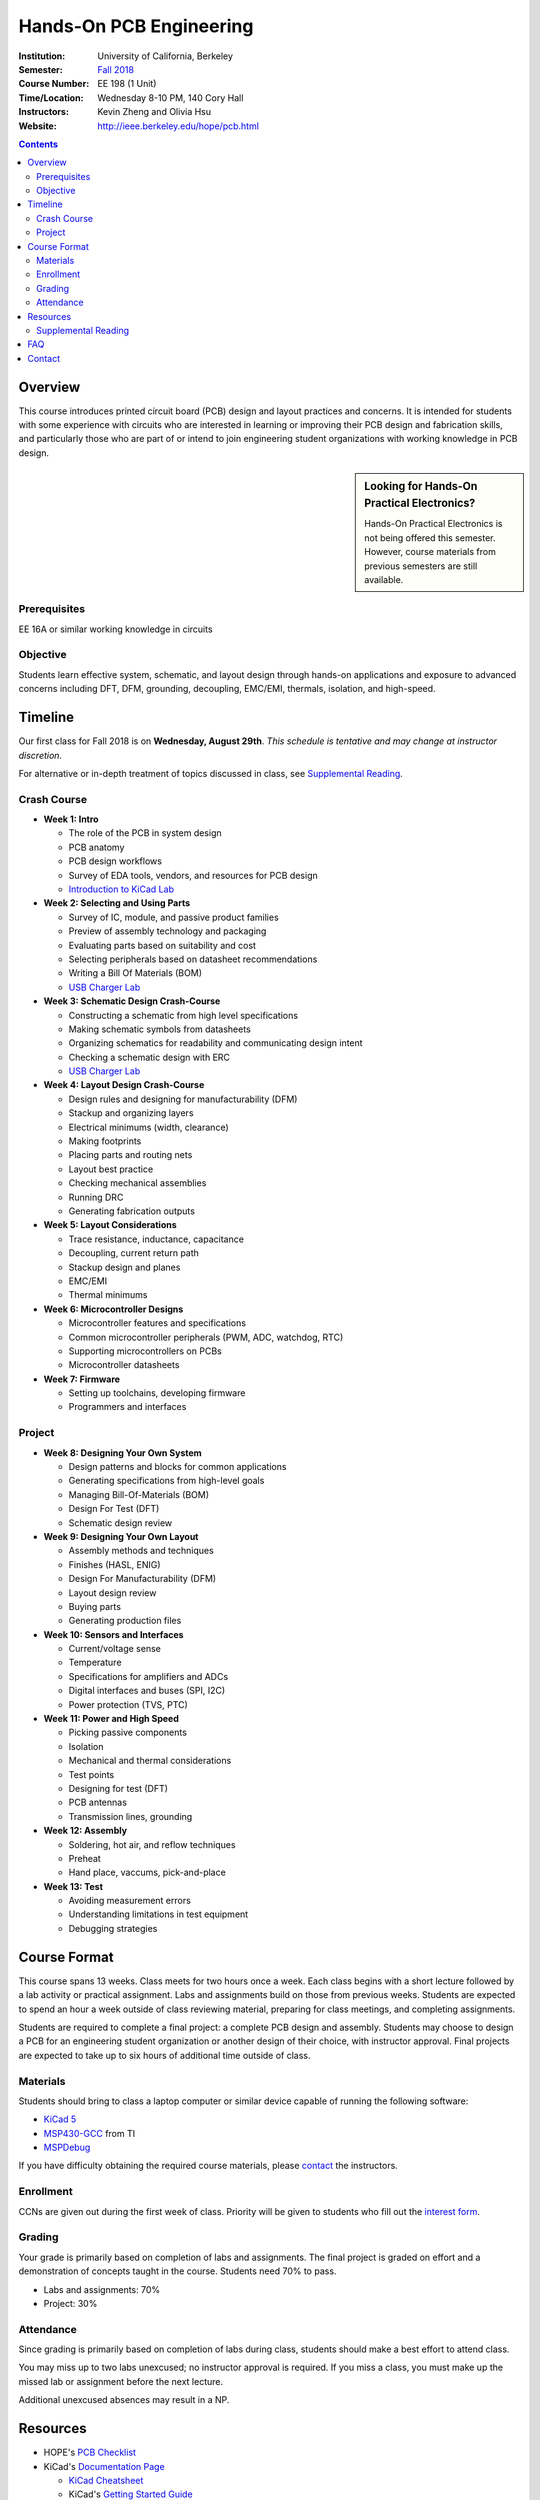 ========================
Hands-On PCB Engineering
========================
:Institution: University of California, Berkeley
:Semester: `Fall 2018 <https://decal.berkeley.edu/courses/4529>`_
:Course Number: EE 198 (1 Unit)
:Time/Location: Wednesday 8-10 PM, 140 Cory Hall
:Instructors: Kevin Zheng and Olivia Hsu
:Website: http://ieee.berkeley.edu/hope/pcb.html

.. contents::

Overview
========
This course introduces printed circuit board (PCB) design and layout practices
and concerns. It is intended for students with some experience with circuits
who are interested in learning or improving their PCB design and fabrication
skills, and particularly those who are part of or intend to join engineering
student organizations with working knowledge in PCB design.

.. sidebar:: Looking for Hands-On Practical Electronics?

  Hands-On Practical Electronics is not being offered this semester. However,
  course materials from previous semesters are still available.

Prerequisites
-------------
EE 16A or similar working knowledge in circuits

Objective
---------
Students learn effective system, schematic, and layout design through hands-on
applications and exposure to advanced concerns including DFT, DFM, grounding,
decoupling, EMC/EMI, thermals, isolation, and high-speed.


Timeline
========
Our first class for Fall 2018 is on **Wednesday, August 29th**. *This schedule
is tentative and may change at instructor discretion.*

For alternative or in-depth treatment of topics discussed in class, see
`Supplemental Reading`_.

Crash Course
------------
- **Week 1: Intro**

  - The role of the PCB in system design
  - PCB anatomy
  - PCB design workflows
  - Survey of EDA tools, vendors, and resources for PCB design
  - `Introduction to KiCad Lab <labs/kicad-intro/kicad-intro.html>`_

- **Week 2: Selecting and Using Parts**

  - Survey of IC, module, and passive product families
  - Preview of assembly technology and packaging
  - Evaluating parts based on suitability and cost
  - Selecting peripherals based on datasheet recommendations
  - Writing a Bill Of Materials (BOM)
  - `USB Charger Lab <labs/charger/schematic.html>`_

- **Week 3: Schematic Design Crash-Course**

  - Constructing a schematic from high level specifications
  - Making schematic symbols from datasheets
  - Organizing schematics for readability and communicating design intent
  - Checking a schematic design with ERC
  - `USB Charger Lab <labs/charger/schematic.html>`_

- **Week 4: Layout Design Crash-Course**

  - Design rules and designing for manufacturability (DFM)
  - Stackup and organizing layers
  - Electrical minimums (width, clearance)
  - Making footprints
  - Placing parts and routing nets
  - Layout best practice
  - Checking mechanical assemblies
  - Running DRC
  - Generating fabrication outputs

- **Week 5: Layout Considerations**

  - Trace resistance, inductance, capacitance
  - Decoupling, current return path
  - Stackup design and planes
  - EMC/EMI
  - Thermal minimums

- **Week 6: Microcontroller Designs**

  - Microcontroller features and specifications
  - Common microcontroller peripherals (PWM, ADC, watchdog, RTC)
  - Supporting microcontrollers on PCBs
  - Microcontroller datasheets

- **Week 7: Firmware**

  - Setting up toolchains, developing firmware
  - Programmers and interfaces

Project
-------
- **Week 8: Designing Your Own System**

  - Design patterns and blocks for common applications
  - Generating specifications from high-level goals
  - Managing Bill-Of-Materials (BOM)
  - Design For Test (DFT)
  - Schematic design review

- **Week 9: Designing Your Own Layout**

  - Assembly methods and techniques
  - Finishes (HASL, ENIG)
  - Design For Manufacturability (DFM)
  - Layout design review
  - Buying parts
  - Generating production files

- **Week 10: Sensors and Interfaces**

  - Current/voltage sense
  - Temperature
  - Specifications for amplifiers and ADCs
  - Digital interfaces and buses (SPI, I2C)
  - Power protection (TVS, PTC)

- **Week 11: Power and High Speed**

  - Picking passive components
  - Isolation
  - Mechanical and thermal considerations
  - Test points
  - Designing for test (DFT)
  - PCB antennas
  - Transmission lines, grounding

- **Week 12: Assembly**

  - Soldering, hot air, and reflow techniques
  - Preheat
  - Hand place, vaccums, pick-and-place

- **Week 13: Test**

  - Avoiding measurement errors
  - Understanding limitations in test equipment
  - Debugging strategies


Course Format
=============
This course spans 13 weeks. Class meets for two hours once a week. Each class
begins with a short lecture followed by a lab activity or practical
assignment. Labs and assignments build on those from previous weeks. Students
are expected to spend an hour a week outside of class reviewing material,
preparing for class meetings, and completing assignments.

Students are required to complete a final project: a complete PCB design and
assembly. Students may choose to design a PCB for an engineering student
organization or another design of their choice, with instructor approval.
Final projects are expected to take up to six hours of additional time outside
of class.

Materials
---------
Students should bring to class a laptop computer or similar device capable of
running the following software:

- `KiCad 5 <http://kicad-pcb.org/download/>`_
- `MSP430-GCC <http://www.ti.com/tool/msp430-gcc-opensource>`_ from TI
- `MSPDebug <https://dlbeer.co.nz/mspdebug/>`_

If you have difficulty obtaining the required course materials, please
contact_ the instructors.

Enrollment
----------
CCNs are given out during the first week of class. Priority will be given to
students who fill out the `interest form
<https://docs.google.com/forms/d/e/1FAIpQLScJ8gtqfZHcSPD28C5hmdw5zGJKj7a4ZlUaBT3yXB8G9p7I-Q/viewform?usp=sf_link>`_.

Grading
-------
Your grade is primarily based on completion of labs and assignments. The final
project is graded on effort and a demonstration of concepts taught in the
course. Students need 70% to pass.

- Labs and assignments: 70%
- Project: 30%

Attendance
----------
Since grading is primarily based on completion of labs during class,
students should make a best effort to attend class.

You may miss up to two labs unexcused; no instructor approval is required. If
you miss a class, you must make up the missed lab or assignment before the
next lecture.

Additional unexcused absences may result in a NP.


Resources
=========
- HOPE's `PCB Checklist <checklist.html>`_
- KiCad's `Documentation Page <http://kicad-pcb.org/help/documentation/>`_

  - `KiCad Cheatsheet <https://silica.io/wp-content/uploads/2018/06/kicad-cheatsheet-landscape.pdf>`_
  - KiCad's `Getting Started Guide <http://docs.kicad-pcb.org/stable/en/getting_started_in_kicad.pdf>`_ 

 
Supplemental Reading
--------------------
- Week 1

  - Wahby 2013. `PCB design basics <https://www.edn.com/design/pc-board/4424239/2/PCB-design-basics>`_. *EDN*.

- Week 2, 3

  - Wahby 2014. `PCB Design Basics: Example design flow <https://www.edn.com/design/pc-board/4426878/PCB-Design-Basics--Example-design-flow>`_. *EDN*.
  - Voltage Protection:
    - Pickering 2016. `Reverse-Polarity Protection in Automotive Design <https://www.electronicdesign.com/power/reverse-polarity-protection-automotive-design>`_. 

- Week 6

  - HOPE's `PCB Checklist <checklist.html>`_
  - Dunn 2013. `PCB design course & checklist <https://www.edn.com/design/pc-board/4422579/PCB-design-course---checklist>`_. *EDN*.


FAQ
===
**I missed the first class. Can I still enroll?**

  Yes. You will be given the CCN when you come to the second week of class.
  Keep in mind that we may not have enough seats for you to enroll, and that
  you will be joining the class with one absence.


Contact
=======
For course-related questions, concerns, or attendance issues, email
ieee-hope@lists.berkeley.edu.


----

Copyright ⓒ 2018 Kevin Zheng. This course is licensed under a `Creative
Commons Attribution-ShareAlike 4.0 International License
<http://creativecommons.org/licenses/by-sa/4.0/>`_.
